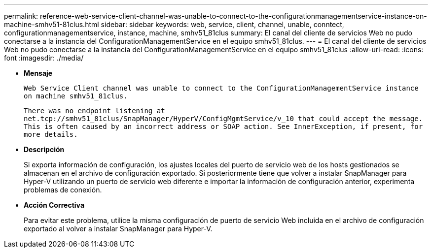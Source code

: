 ---
permalink: reference-web-service-client-channel-was-unable-to-connect-to-the-configurationmanagementservice-instance-on-machine-smhv51-81clus.html 
sidebar: sidebar 
keywords: web, service, client, channel, unable, conntect, configurationmanagementservice, instance, machine, smhv51_81clus 
summary: El canal del cliente de servicios Web no pudo conectarse a la instancia del ConfigurationManagementService en el equipo smhv51_81clus. 
---
= El canal del cliente de servicios Web no pudo conectarse a la instancia del ConfigurationManagementService en el equipo smhv51_81clus
:allow-uri-read: 
:icons: font
:imagesdir: ./media/


* *Mensaje*
+
`Web Service Client channel was unable to connect to the ConfigurationManagementService instance on machine smhv51_81clus.`

+
`There was no endpoint listening at net.tcp://smhv51_81clus/SnapManager/HyperV/ConfigMgmtService/v_10 that could accept the message. This is often caused by an incorrect address or SOAP action. See InnerException, if present, for more details.`

* *Descripción*
+
Si exporta información de configuración, los ajustes locales del puerto de servicio web de los hosts gestionados se almacenan en el archivo de configuración exportado. Si posteriormente tiene que volver a instalar SnapManager para Hyper-V utilizando un puerto de servicio web diferente e importar la información de configuración anterior, experimenta problemas de conexión.

* *Acción Correctiva*
+
Para evitar este problema, utilice la misma configuración de puerto de servicio Web incluida en el archivo de configuración exportado al volver a instalar SnapManager para Hyper-V.


